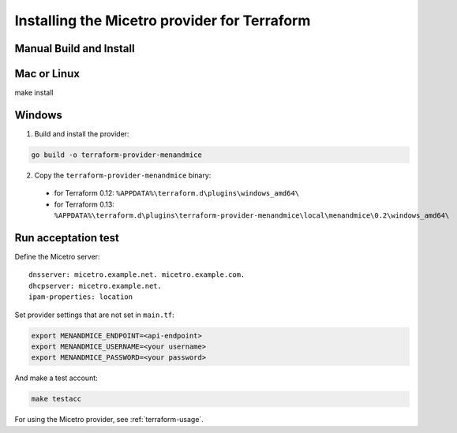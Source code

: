 .. _terraform-install:

Installing the Micetro provider for Terraform
=============================================

Manual Build and Install
------------------------

Mac or Linux
------------

make install

Windows
-------

1. Build and install the provider:

.. code-block:: shell

  go build -o terraform-provider-menandmice

2. Copy the ``terraform-provider-menandmice`` binary:

  * for Terraform 0.12: ``%APPDATA%\terraform.d\plugins\windows_amd64\``

  * for Terraform 0.13: ``%APPDATA%\terraform.d\plugins\terraform-provider-menandmice\local\menandmice\0.2\windows_amd64\``

Run acceptation test
--------------------

Define the Micetro server:

::

  dnsserver: micetro.example.net. micetro.example.com.
  dhcpserver: micetro.example.net.
  ipam-properties: location

Set provider settings that are not set in ``main.tf``:

.. code-block:: bash

  export MENANDMICE_ENDPOINT=<api-endpoint>
  export MENANDMICE_USERNAME=<your username>
  export MENANDMICE_PASSWORD=<your password>

And make a test account:

.. code-block:: bash

  make testacc

For using the Micetro provider, see :ref:`terraform-usage`.
